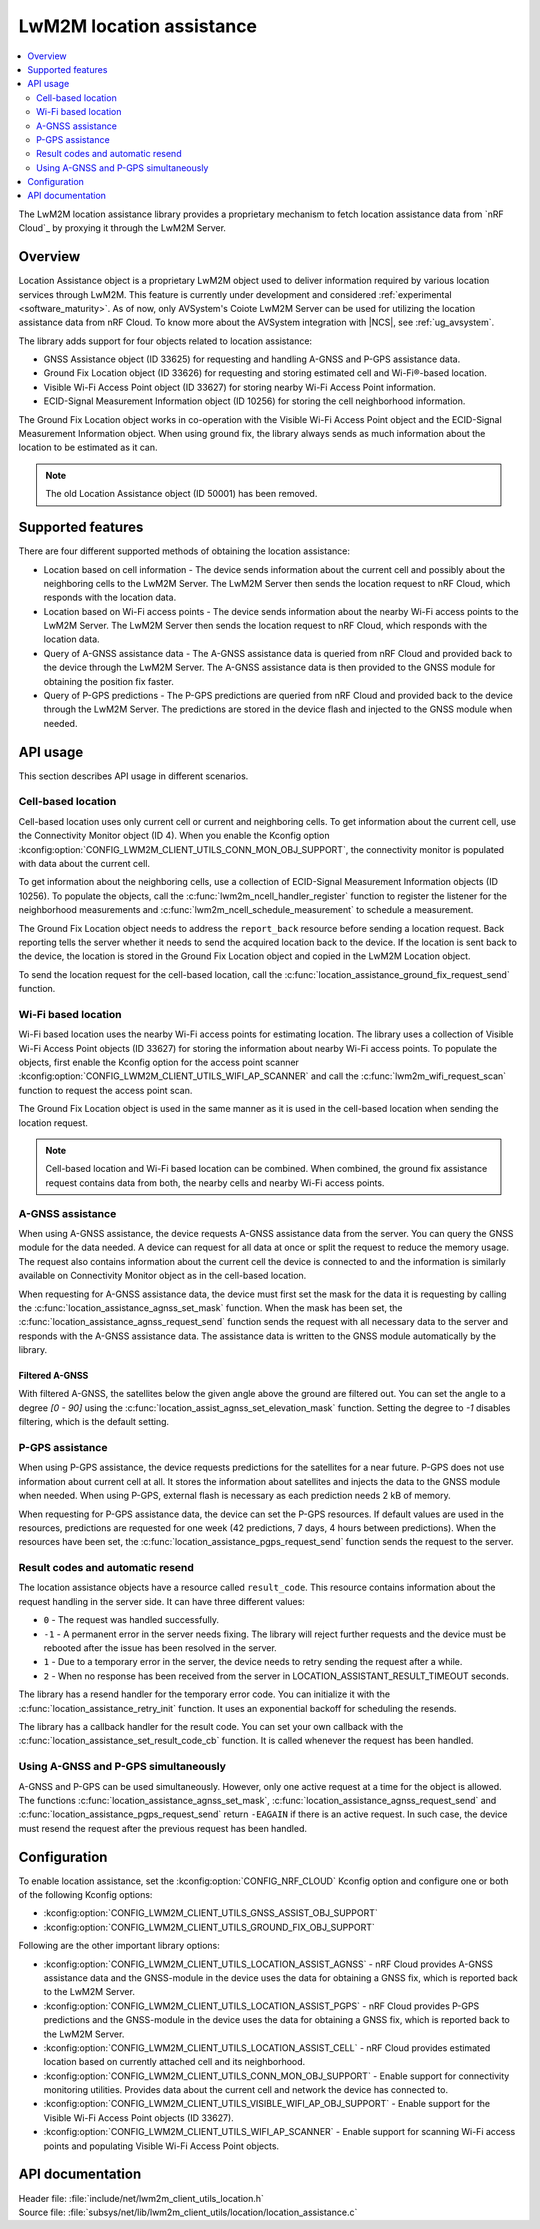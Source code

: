 .. _lib_lwm2m_location_assistance:

LwM2M location assistance
#########################

.. contents::
   :local:
   :depth: 2

The LwM2M location assistance library provides a proprietary mechanism to fetch location assistance data from `nRF Cloud`_ by proxying it through the LwM2M Server.

Overview
********

Location Assistance object is a proprietary LwM2M object used to deliver information required by various location services through LwM2M.
This feature is currently under development and considered :ref:`experimental <software_maturity>`.
As of now, only AVSystem's Coiote LwM2M Server can be used for utilizing the location assistance data from nRF Cloud.
To know more about the AVSystem integration with |NCS|, see :ref:`ug_avsystem`.

The library adds support for four objects related to location assistance:

* GNSS Assistance object (ID 33625) for requesting and handling A-GNSS and P-GPS assistance data.
* Ground Fix Location object (ID 33626) for requesting and storing estimated cell and Wi-Fi®-based location.
* Visible Wi-Fi Access Point object (ID 33627) for storing nearby Wi-Fi Access Point information.
* ECID-Signal Measurement Information object (ID 10256) for storing the cell neighborhood information.

The Ground Fix Location object works in co-operation with the Visible Wi-Fi Access Point object and the ECID-Signal Measurement Information object.
When using ground fix, the library always sends as much information about the location to be estimated as it can.

.. note::
   The old Location Assistance object (ID 50001) has been removed.

Supported features
******************

There are four different supported methods of obtaining the location assistance:

* Location based on cell information - The device sends information about the current cell and possibly about the neighboring cells to the LwM2M Server.
  The LwM2M Server then sends the location request to nRF Cloud, which responds with the location data.
* Location based on Wi-Fi access points - The device sends information about the nearby Wi-Fi access points to the LwM2M Server.
  The LwM2M Server then sends the location request to nRF Cloud, which responds with the location data.
* Query of A-GNSS assistance data - The A-GNSS assistance data is queried from nRF Cloud and provided back to the device through the LwM2M Server.
  The A-GNSS assistance data is then provided to the GNSS module for obtaining the position fix faster.
* Query of P-GPS predictions - The P-GPS predictions are queried from nRF Cloud and provided back to the device through the LwM2M Server.
  The predictions are stored in the device flash and injected to the GNSS module when needed.

API usage
*********

This section describes API usage in different scenarios.

.. _location_assistance_cell:

Cell-based location
===================

Cell-based location uses only current cell or current and neighboring cells.
To get information about the current cell, use the Connectivity Monitor object (ID 4).
When you enable the Kconfig option :kconfig:option:`CONFIG_LWM2M_CLIENT_UTILS_CONN_MON_OBJ_SUPPORT`, the connectivity monitor is populated with data about the current cell.

To get information about the neighboring cells, use a collection of ECID-Signal Measurement Information objects (ID 10256).
To populate the objects, call the :c:func:`lwm2m_ncell_handler_register` function to register the listener for the neighborhood measurements and :c:func:`lwm2m_ncell_schedule_measurement` to schedule a measurement.

The Ground Fix Location object needs to address the ``report_back`` resource before sending a location request.
Back reporting tells the server whether it needs to send the acquired location back to the device.
If the location is sent back to the device, the location is stored in the Ground Fix Location object and copied in the LwM2M Location object.

To send the location request for the cell-based location, call the :c:func:`location_assistance_ground_fix_request_send` function.

.. _location_assistance_wifi:

Wi-Fi based location
====================

Wi-Fi based location uses the nearby Wi-Fi access points for estimating location.
The library uses a collection of Visible Wi-Fi Access Point objects (ID 33627) for storing the information about nearby Wi-Fi access points.
To populate the objects, first enable the Kconfig option for the access point scanner :kconfig:option:`CONFIG_LWM2M_CLIENT_UTILS_WIFI_AP_SCANNER` and call the :c:func:`lwm2m_wifi_request_scan` function to request the access point scan.

The Ground Fix Location object is used in the same manner as it is used in the cell-based location when sending the location request.

.. note::
   Cell-based location and Wi-Fi based location can be combined.
   When combined, the ground fix assistance request contains data from both, the nearby cells and nearby Wi-Fi access points.

.. _location_assistance_agnss_lwm2m:

A-GNSS assistance
=================

When using A-GNSS assistance, the device requests A-GNSS assistance data from the server.
You can query the GNSS module for the data needed.
A device can request for all data at once or split the request to reduce the memory usage.
The request also contains information about the current cell the device is connected to and the information is similarly available on Connectivity Monitor object as in the cell-based location.

When requesting for A-GNSS assistance data, the device must first set the mask for the data it is requesting by calling the :c:func:`location_assistance_agnss_set_mask` function.
When the mask has been set, the :c:func:`location_assistance_agnss_request_send` function sends the request with all necessary data to the server and responds with the A-GNSS assistance data.
The assistance data is written to the GNSS module automatically by the library.

Filtered A-GNSS
---------------

With filtered A-GNSS, the satellites below the given angle above the ground are filtered out.
You can set the angle to a degree `[0 - 90]` using the :c:func:`location_assist_agnss_set_elevation_mask` function.
Setting the degree to `-1` disables filtering, which is the default setting.

.. _location_assistance_pgps_lwm2m:

P-GPS assistance
================

When using P-GPS assistance, the device requests predictions for the satellites for a near future.
P-GPS does not use information about current cell at all.
It stores the information about satellites and injects the data to the GNSS module when needed.
When using P-GPS, external flash is necessary as each prediction needs 2 kB of memory.

When requesting for P-GPS assistance data, the device can set the P-GPS resources.
If default values are used in the resources, predictions are requested for one week (42 predictions, 7 days, 4 hours between predictions).
When the resources have been set, the :c:func:`location_assistance_pgps_request_send` function sends the request to the server.

Result codes and automatic resend
=================================

The location assistance objects have a resource called ``result_code``.
This resource contains information about the request handling in the server side.
It can have three different values:

* ``0``  - The request was handled successfully.
* ``-1`` - A permanent error in the server needs fixing.
  The library will reject further requests and the device must be rebooted after the issue has been resolved in the server.
* ``1``  - Due to a temporary error in the server, the device needs to retry sending the request after a while.
* ``2`` - When no response has been received from the server in LOCATION_ASSISTANT_RESULT_TIMEOUT seconds.

The library has a resend handler for the temporary error code.
You can initialize it with the :c:func:`location_assistance_retry_init` function.
It uses an exponential backoff for scheduling the resends.

The library has a callback handler for the result code.
You can set your own callback with the :c:func:`location_assistance_set_result_code_cb` function.
It is called whenever the request has been handled.

Using A-GNSS and P-GPS simultaneously
=====================================

A-GNSS and P-GPS can be used simultaneously.
However, only one active request at a time for the object is allowed.
The functions :c:func:`location_assistance_agnss_set_mask`, :c:func:`location_assistance_agnss_request_send` and :c:func:`location_assistance_pgps_request_send` return ``-EAGAIN`` if there is an active request.
In such case, the device must resend the request after the previous request has been handled.


Configuration
*************

To enable location assistance, set the :kconfig:option:`CONFIG_NRF_CLOUD` Kconfig option and configure one or both of the following Kconfig options:

* :kconfig:option:`CONFIG_LWM2M_CLIENT_UTILS_GNSS_ASSIST_OBJ_SUPPORT`
* :kconfig:option:`CONFIG_LWM2M_CLIENT_UTILS_GROUND_FIX_OBJ_SUPPORT`

Following are the other important library options:

* :kconfig:option:`CONFIG_LWM2M_CLIENT_UTILS_LOCATION_ASSIST_AGNSS` -  nRF Cloud provides A-GNSS assistance data and the GNSS-module in the device uses the data for obtaining a GNSS fix, which is reported back to the LwM2M Server.
* :kconfig:option:`CONFIG_LWM2M_CLIENT_UTILS_LOCATION_ASSIST_PGPS` -  nRF Cloud provides P-GPS predictions and the GNSS-module in the device uses the data for obtaining a GNSS fix, which is reported back to the LwM2M Server.
* :kconfig:option:`CONFIG_LWM2M_CLIENT_UTILS_LOCATION_ASSIST_CELL` -  nRF Cloud provides estimated location based on currently attached cell and its neighborhood.
* :kconfig:option:`CONFIG_LWM2M_CLIENT_UTILS_CONN_MON_OBJ_SUPPORT` - Enable support for connectivity monitoring utilities.
  Provides data about the current cell and network the device has connected to.
* :kconfig:option:`CONFIG_LWM2M_CLIENT_UTILS_VISIBLE_WIFI_AP_OBJ_SUPPORT` - Enable support for the Visible Wi-Fi Access Point objects (ID 33627).
* :kconfig:option:`CONFIG_LWM2M_CLIENT_UTILS_WIFI_AP_SCANNER` - Enable support for scanning Wi-Fi access points and populating Visible Wi-Fi Access Point objects.

API documentation
*****************

| Header file: :file:`include/net/lwm2m_client_utils_location.h`
| Source file: :file:`subsys/net/lib/lwm2m_client_utils/location/location_assistance.c`

.. doxygengroup:: lwm2m_client_utils_location
